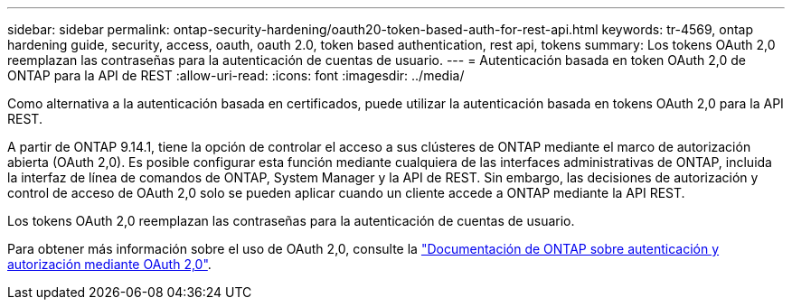 ---
sidebar: sidebar 
permalink: ontap-security-hardening/oauth20-token-based-auth-for-rest-api.html 
keywords: tr-4569, ontap hardening guide, security, access, oauth, oauth 2.0, token based authentication, rest api, tokens 
summary: Los tokens OAuth 2,0 reemplazan las contraseñas para la autenticación de cuentas de usuario. 
---
= Autenticación basada en token OAuth 2,0 de ONTAP para la API de REST
:allow-uri-read: 
:icons: font
:imagesdir: ../media/


[role="lead"]
Como alternativa a la autenticación basada en certificados, puede utilizar la autenticación basada en tokens OAuth 2,0 para la API REST.

A partir de ONTAP 9.14.1, tiene la opción de controlar el acceso a sus clústeres de ONTAP mediante el marco de autorización abierta (OAuth 2,0). Es posible configurar esta función mediante cualquiera de las interfaces administrativas de ONTAP, incluida la interfaz de línea de comandos de ONTAP, System Manager y la API de REST. Sin embargo, las decisiones de autorización y control de acceso de OAuth 2,0 solo se pueden aplicar cuando un cliente accede a ONTAP mediante la API REST.

Los tokens OAuth 2,0 reemplazan las contraseñas para la autenticación de cuentas de usuario.

Para obtener más información sobre el uso de OAuth 2,0, consulte la link:https://docs.netapp.com/us-en/ontap/authentication/overview-oauth2.html["Documentación de ONTAP sobre autenticación y autorización mediante OAuth 2,0"^].
